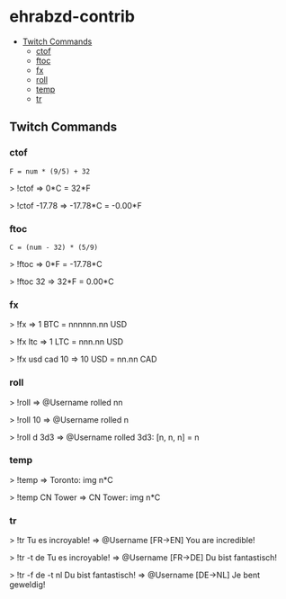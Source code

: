 * ehrabzd-contrib

- [[#twitch-commands][Twitch Commands]]
  - [[#ctof][ctof]]
  - [[#ftoc][ftoc]]
  - [[#fx][fx]]
  - [[#roll][roll]]
  - [[#temp][temp]]
  - [[#tr][tr]]

** Twitch Commands

*** ctof

~F = num * (9/5) + 32~

#+BEGIN_EXAMPLE text
>  !ctof
=> 0*C = 32*F

>  !ctof -17.78
=> -17.78*C = -0.00*F
#+END_EXAMPLE

*** ftoc

~C = (num - 32) * (5/9)~

#+BEGIN_EXAMPLE text
>  !ftoc
=> 0*F = -17.78*C

>  !ftoc 32
=> 32*F = 0.00*C
#+END_EXAMPLE

*** fx

#+BEGIN_EXAMPLE text
>  !fx
=> 1 BTC = nnnnnn.nn USD

>  !fx ltc
=> 1 LTC = nnn.nn USD

> !fx usd cad 10
=> 10 USD = nn.nn CAD
#+END_EXAMPLE

*** roll

#+BEGIN_EXAMPLE text
>  !roll
=> @Username rolled nn

>  !roll 10
=> @Username rolled n

>  !roll d 3d3
=> @Username rolled 3d3: [n, n, n] = n
#+END_EXAMPLE

*** temp

#+BEGIN_EXAMPLE text
>  !temp
=> Toronto: img n*C

>  !temp CN Tower
=> CN Tower: img n*C
#+END_EXAMPLE

*** tr

#+BEGIN_EXAMPLE text
>  !tr Tu es incroyable!
=> @Username [FR->EN] You are incredible!

>  !tr -t de Tu es incroyable!
=> @Username [FR->DE] Du bist fantastisch!

>  !tr -f de -t nl Du bist fantastisch!
=> @Username [DE->NL] Je bent geweldig!
#+END_EXAMPLE
